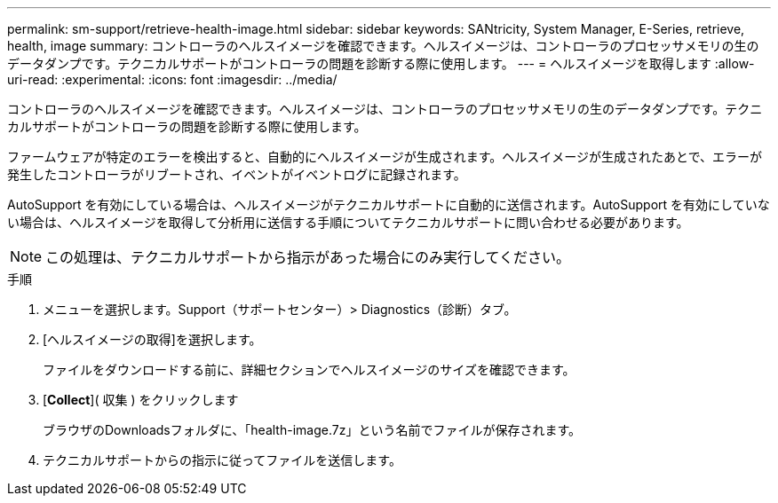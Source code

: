 ---
permalink: sm-support/retrieve-health-image.html 
sidebar: sidebar 
keywords: SANtricity, System Manager, E-Series, retrieve, health, image 
summary: コントローラのヘルスイメージを確認できます。ヘルスイメージは、コントローラのプロセッサメモリの生のデータダンプです。テクニカルサポートがコントローラの問題を診断する際に使用します。 
---
= ヘルスイメージを取得します
:allow-uri-read: 
:experimental: 
:icons: font
:imagesdir: ../media/


[role="lead"]
コントローラのヘルスイメージを確認できます。ヘルスイメージは、コントローラのプロセッサメモリの生のデータダンプです。テクニカルサポートがコントローラの問題を診断する際に使用します。

ファームウェアが特定のエラーを検出すると、自動的にヘルスイメージが生成されます。ヘルスイメージが生成されたあとで、エラーが発生したコントローラがリブートされ、イベントがイベントログに記録されます。

AutoSupport を有効にしている場合は、ヘルスイメージがテクニカルサポートに自動的に送信されます。AutoSupport を有効にしていない場合は、ヘルスイメージを取得して分析用に送信する手順についてテクニカルサポートに問い合わせる必要があります。

[NOTE]
====
この処理は、テクニカルサポートから指示があった場合にのみ実行してください。

====
.手順
. メニューを選択します。Support（サポートセンター）> Diagnostics（診断）タブ。
. [ヘルスイメージの取得]を選択します。
+
ファイルをダウンロードする前に、詳細セクションでヘルスイメージのサイズを確認できます。

. [*Collect*]( 収集 ) をクリックします
+
ブラウザのDownloadsフォルダに、「health-image.7z」という名前でファイルが保存されます。

. テクニカルサポートからの指示に従ってファイルを送信します。

